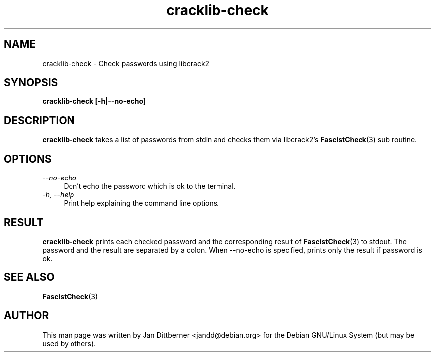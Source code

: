 .TH cracklib\-check 8 "Sat Jun 21 22:44:33 CEST 2008" "Jan Dittberner"
.SH NAME
cracklib\-check \- Check passwords using libcrack2
.SH SYNOPSIS
.B cracklib\-check [\-h|\-\-no\-echo]
.br

.SH DESCRIPTION
.B cracklib\-check
takes a list of passwords from stdin and checks them via libcrack2's
.BR FascistCheck (3)
sub routine.

.SH OPTIONS
.TP 4
.I \-\-no\-echo
Don't echo the password which is ok to the terminal.
.TP
.I \-h, \-\-help
Print help explaining the command line options.

.SH RESULT
.B cracklib\-check
prints each checked password and the corresponding result of
.BR FascistCheck (3)
to stdout. The password and the result are separated by a colon.
When \-\-no\-echo is specified, prints only the result if password is ok.

.SH SEE ALSO
.BR FascistCheck (3)

.SH AUTHOR
This man page was written by Jan Dittberner <jandd@debian.org> for
the Debian GNU/Linux System (but may be used by others).
